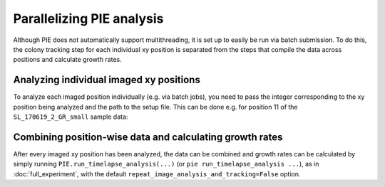 Parallelizing PIE analysis
==========================

Although PIE does not automatically support multithreading, it is set up to easily be run via batch submission. To do this, the colony tracking step for each individual xy position is separated from the steps that compile the data across positions and calculate growth rates.

Analyzing individual imaged xy positions
----------------------------------------

To analyze each imaged position individually (e.g. via batch jobs), you need to pass the integer corresponding to the xy position being analyzed and the path to the setup file. This can be done e.g. for position 11 of the ``SL_170619_2_GR_small`` sample data:

.. tabs::

    .. tab:: command-line

        .. code-block:: bash

            pie track_single_pos 11 /local/path/to/PIE/sample_PIE_setup_files/gr_phase_setup.csv

    .. tab:: python

        .. code-block:: python

            import PIE
            PIE.track_colonies_single_pos(
                11,
                '/local/path/to/PIE/sample_PIE_setup_files/gr_phase_setup.csv'
                )

Combining position-wise data and calculating growth rates
---------------------------------------------------------

After every imaged xy position has been analyzed, the data can be combined and growth rates can be calculated by simply running ``PIE.run_timelapse_analysis(...)`` (or ``pie run_timelapse_analysis ...``), as in :doc:`full_experiment`, with the default ``repeat_image_analysis_and_tracking=False`` option.